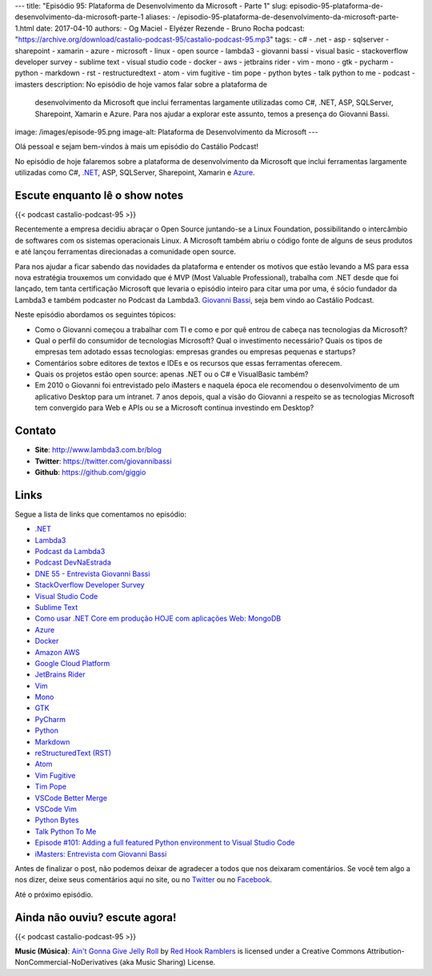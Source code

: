 ---
title: "Episódio 95: Plataforma de Desenvolvimento da Microsoft - Parte 1"
slug: episodio-95-plataforma-de-desenvolvimento-da-microsoft-parte-1
aliases:
- /episodio-95-plataforma-de-desenvolvimento-da-microsoft-parte-1.html
date: 2017-04-10
authors:
- Og Maciel
- Elyézer Rezende
- Bruno Rocha
podcast: "https://archive.org/download/castalio-podcast-95/castalio-podcast-95.mp3"
tags:
- c#
- .net
- asp
- sqlserver
- sharepoint
- xamarin
- azure
- microsoft
- linux
- open source
- lambda3
- giovanni bassi
- visual basic
- stackoverflow developer survey
- sublime text
- visual studio code
- docker
- aws
- jetbrains rider
- vim
- mono
- gtk
- pycharm
- python
- markdown
- rst
- restructuredtext
- atom
- vim fugitive
- tim pope
- python bytes
- talk python to me
- podcast
- imasters
description: No episódio de hoje vamos falar sobre a plataforma de
              desenvolvimento da Microsoft que inclui ferramentas largamente
              utilizadas como C#, .NET, ASP, SQLServer, Sharepoint, Xamarin e
              Azure. Para nos ajudar a explorar este assunto, temos a presença
              do Giovanni Bassi.
image: /images/episode-95.png
image-alt: Plataforma de Desenvolvimento da Microsoft
---

Olá pessoal e sejam bem-vindos à mais um episódio do Castálio Podcast!

No episódio de hoje falaremos sobre a plataforma de desenvolvimento da
Microsoft que inclui ferramentas largamente utilizadas como C#, `.NET`_, ASP,
SQLServer, Sharepoint, Xamarin e `Azure`_.

.. more

Escute enquanto lê o show notes
-------------------------------

{{< podcast castalio-podcast-95 >}}

.. raw:: html

    <br />

Recentemente a empresa decidiu abraçar o Open Source juntando-se a Linux
Foundation, possibilitando o intercâmbio de softwares com os sistemas
operacionais Linux. A Microsoft também abriu o código fonte de alguns de seus
produtos e até lançou ferramentas direcionadas a comunidade open source.

Para nos ajudar a ficar sabendo das novidades da plataforma e entender os
motivos que estão levando a MS para essa nova estratégia trouxemos um convidado
que é MVP (Most Valuable Professional), trabalha com .NET desde que foi
lançado, tem tanta certificação Microsoft que levaria o episódio inteiro para
citar uma por uma, é sócio fundador da Lambda3 e também podcaster no Podcast da
Lambda3. `Giovanni Bassi <https://twitter.com/giovannibassi>`_, seja bem vindo
ao Castálio Podcast.

Neste episódio abordamos os seguintes tópicos:

* Como o Giovanni começou a trabalhar com TI e como e por quê entrou de cabeça
  nas tecnologias da Microsoft?
* Qual o perfil do consumidor de tecnologias Microsoft? Qual o investimento
  necessário? Quais os tipos de empresas tem adotado essas tecnologias:
  empresas grandes ou empresas pequenas e startups?
* Comentários sobre editores de textos e IDEs e os recursos que essas
  ferramentas oferecem.
* Quais os projetos estão open source: apenas .NET ou o C# e VisualBasic
  também?
* Em 2010 o Giovanni foi entrevistado pelo iMasters e naquela época ele
  recomendou o desenvolvimento de um aplicativo Desktop para um intranet. 7
  anos depois, qual a visão do Giovanni a respeito se as tecnologias Microsoft
  tem convergido para Web e APIs ou se a Microsoft continua investindo em
  Desktop?

Contato
-------
* **Site**: http://www.lambda3.com.br/blog
* **Twitter**: https://twitter.com/giovannibassi
* **Github**: https://github.com/giggio

Links
-----

Segue a lista de links que comentamos no episódio:

* `.NET`_
* `Lambda3`_
* `Podcast da Lambda3`_
* `Podcast DevNaEstrada`_
* `DNE 55 - Entrevista Giovanni Bassi`_
* `StackOverflow Developer Survey`_
* `Visual Studio Code`_
* `Sublime Text`_
* `Como usar .NET Core em produção HOJE com aplicações Web\: MongoDB`_
* `Azure`_
* `Docker`_
* `Amazon AWS`_
* `Google Cloud Platform`_
* `JetBrains Rider`_
* `Vim`_
* `Mono`_
* `GTK`_
* `PyCharm`_
* `Python`_
* `Markdown`_
* `reStructuredText (RST)`_
* `Atom`_
* `Vim Fugitive`_
* `Tim Pope`_
* `VSCode Better Merge`_
* `VSCode Vim`_
* `Python Bytes`_
* `Talk Python To Me`_
* `Episode #101\: Adding a full featured Python environment to Visual Studio Code`_
* `iMasters\: Entrevista com Giovanni Bassi`_

Antes de finalizar o post, não podemos deixar de agradecer a todos que nos
deixaram comentários. Se você tem algo a nos dizer, deixe seus comentários aqui
no site, ou no `Twitter <https://twitter.com/castaliopod>`_ ou no `Facebook
<https://www.facebook.com/castaliopod>`_.

Até o próximo episódio.

Ainda não ouviu? escute agora!
------------------------------

{{< podcast castalio-podcast-95 >}}

.. class:: alert alert-info

    **Music (Música)**: `Ain't Gonna Give Jelly Roll`_ by `Red Hook Ramblers`_ is licensed under a Creative Commons Attribution-NonCommercial-NoDerivatives (aka Music Sharing) License.

.. Mentioned
.. _.NET: https://en.wikipedia.org/wiki/.NET_Framework
.. _Lambda3: http://www.lambda3.com.br/
.. _Podcast da Lambda3: http://www.lambda3.com.br/lambda3-podcast/
.. _Podcast DevNaEstrada: http://devnaestrada.com.br/
.. _DNE 55 - Entrevista Giovanni Bassi: http://devnaestrada.com.br/2016/05/27/entrevista-giovanni-bassi.html
.. _StackOverflow Developer Survey: https://stackoverflow.com/insights/survey/2017
.. _Visual Studio Code: https://code.visualstudio.com/
.. _Sublime Text: http://www.sublimetext.com/
.. _Como usar .NET Core em produção HOJE com aplicações Web\: MongoDB: http://www.lambda3.com.br/2016/10/como-usar-net-core-em-produo-hoje-com-aplicaes-web-mongodb/
.. _Azure: https://azure.microsoft.com
.. _Docker: https://www.docker.com/
.. _Amazon AWS: https://aws.amazon.com/
.. _Google Cloud Platform: https://cloud.google.com/
.. _JetBrains Rider: https://www.jetbrains.com/rider/
.. _Vim: http://www.vim.org/
.. _Mono: http://www.mono-project.com/
.. _GTK: https://www.gtk.org/
.. _PyCharm: https://www.jetbrains.com/pycharm/
.. _Python: https://www.python.org/
.. _Markdown: http://daringfireball.net/projects/markdown/
.. _reStructuredText (RST): http://docutils.sourceforge.net/docs/ref/rst/restructuredtext.html
.. _Atom: https://atom.io/
.. _Vim Fugitive: https://github.com/tpope/vim-fugitive
.. _Tim Pope: https://github.com/tpope
.. _VSCode Better Merge: https://github.com/pprice/vscode-better-merge
.. _VSCode Vim: https://github.com/VSCodeVim/Vim
.. _Python Bytes: http://pythonbytes.fm/
.. _Talk Python To Me: https://talkpython.fm
.. _Episode #101\: Adding a full featured Python environment to Visual Studio Code: https://talkpython.fm/episodes/show/101/adding-a-full-featured-python-environment-to-visual-studio-code
.. _iMasters\: Entrevista com Giovanni Bassi: https://imasters.com.br/artigo/15704/dotnet/entrevista-com-giovanni-bassi/

.. Footer
.. _Ain't Gonna Give Jelly Roll: http://freemusicarchive.org/music/Red_Hook_Ramblers/Live__WFMU_on_Antique_Phonograph_Music_Program_with_MAC_Feb_8_2011/Red_Hook_Ramblers_-_12_-_Aint_Gonna_Give_Jelly_Roll
.. _Red Hook Ramblers: http://www.redhookramblers.com/
